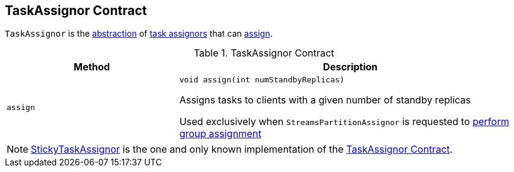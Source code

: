 == [[TaskAssignor]] TaskAssignor Contract

`TaskAssignor` is the <<contract, abstraction>> of <<implementations, task assignors>> that can <<assign, assign>>.

[[contract]]
.TaskAssignor Contract
[cols="1m,2",options="header",width="100%"]
|===
| Method
| Description

| assign
a| [[assign]]

[source, java]
----
void assign(int numStandbyReplicas)
----

Assigns tasks to clients with a given number of standby replicas

Used exclusively when `StreamsPartitionAssignor` is requested to <<kafka-streams-internals-StreamsPartitionAssignor.adoc#assign, perform group assignment>>
|===

[[implementations]]
NOTE: <<kafka-streams-internals-StickyTaskAssignor.adoc#, StickyTaskAssignor>> is the one and only known implementation of the <<contract, TaskAssignor Contract>>.
